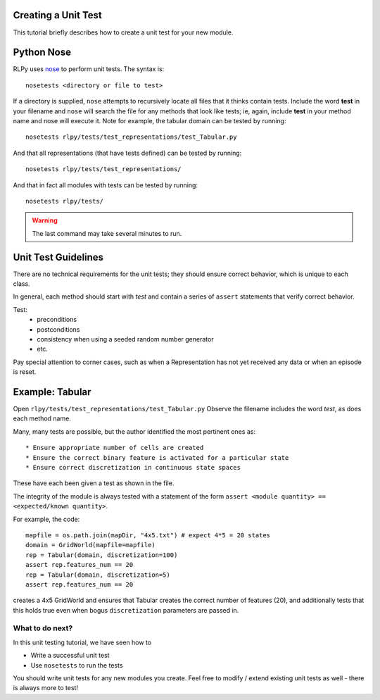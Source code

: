 .. _unittests:

Creating a Unit Test
=====================

This tutorial briefly describes how to create a unit test for your new module.

.. Below taken directly from Domain.py

Python Nose
===========

RLPy uses `nose <https://nose.readthedocs.org/en/latest/>`_ to perform unit 
tests.
The syntax is::

    nosetests <directory or file to test>

If a directory is supplied, ``nose`` attempts to recursively 
locate all files that it thinks contain tests.
Include the word **test** in your filename and ``nose`` will search the file
for any methods that look like tests; ie, again, include **test** in your method
name and nose will execute it.
Note for example, the tabular domain can be tested by running::

    nosetests rlpy/tests/test_representations/test_Tabular.py

And that all representations (that have tests defined)
can be tested by running::

    nosetests rlpy/tests/test_representations/

And that in fact all modules with tests
can be tested by running::

    nosetests rlpy/tests/

.. warning::
    The last command may take several minutes to run.




Unit Test Guidelines
====================
There are no technical requirements for the unit tests; they should ensure
correct behavior, which is unique to each class.

In general, each method should start with *test* and contain a series of 
``assert`` statements that verify correct behavior.

Test:
    * preconditions
    * postconditions
    * consistency when using a seeded random number generator
    * etc.

Pay special attention to corner cases, such as 
when a Representation has not yet received any data or when an episode is reset.


Example: Tabular
================
Open ``rlpy/tests/test_representations/test_Tabular.py``
Observe the filename includes the word *test*, as does each method name.

Many, many tests are possible, but the author identified the most pertinent 
ones as::

    * Ensure appropriate number of cells are created
    * Ensure the correct binary feature is activated for a particular state
    * Ensure correct discretization in continuous state spaces

These have each been given a test as shown in the file.

The integrity of the module is always tested with a statement of the form
``assert <module quantity> == <expected/known quantity>``.

For
example, the code::

    mapfile = os.path.join(mapDir, "4x5.txt") # expect 4*5 = 20 states
    domain = GridWorld(mapfile=mapfile)
    rep = Tabular(domain, discretization=100)
    assert rep.features_num == 20
    rep = Tabular(domain, discretization=5)
    assert rep.features_num == 20

creates a 4x5 GridWorld and ensures that Tabular creates the correct number 
of features (20), and additionally tests that this holds true even when bogus
``discretization`` parameters are passed in. 


What to do next?
----------------

In this unit testing tutorial, we have seen how to 

* Write a successful unit test
* Use ``nosetests`` to run the tests

You should write unit tests for any new modules you create.
Feel free to modify / extend existing unit tests as well - there is always more
to test!

